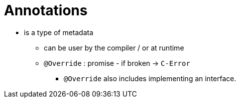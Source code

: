 = Annotations

* is a type of metadata
** can be user by the compiler / or at runtime
** `@Override` : promise - if broken -> `C-Error`
*** `@Override` also includes implementing an interface.
